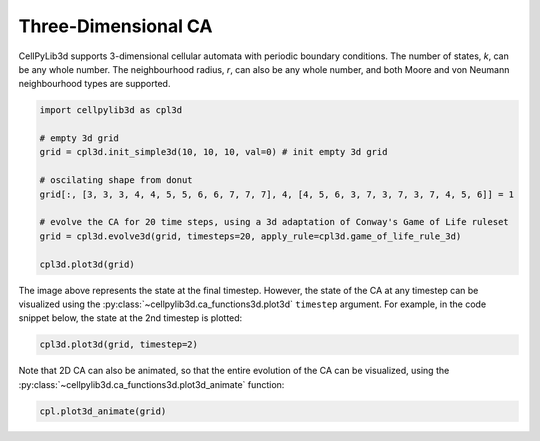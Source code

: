 Three-Dimensional CA
--------------------

CellPyLib3d supports 3-dimensional cellular automata with periodic boundary conditions. The number of states, `k`, can be any whole number. The neighbourhood radius, `r`, can also be any whole number, and both Moore and von Neumann neighbourhood types are supported.

.. code-block::

    import cellpylib3d as cpl3d

    # empty 3d grid
    grid = cpl3d.init_simple3d(10, 10, 10, val=0) # init empty 3d grid

    # oscilating shape from donut
    grid[:, [3, 3, 3, 4, 4, 5, 5, 6, 6, 7, 7, 7], 4, [4, 5, 6, 3, 7, 3, 7, 3, 7, 4, 5, 6]] = 1

    # evolve the CA for 20 time steps, using a 3d adaptation of Conway's Game of Life ruleset
    grid = cpl3d.evolve3d(grid, timesteps=20, apply_rule=cpl3d.game_of_life_rule_3d)

    cpl3d.plot3d(grid)

.. image:: _static/3d_gol_t20.png
    :width: 350

The image above represents the state at the final timestep. However, the state of the CA at any timestep can be
visualized using the :py:class:`~cellpylib3d.ca_functions3d.plot3d` ``timestep`` argument. For example, in the code snippet below, the state at the 2nd timestep is plotted:

.. code-block::

    cpl3d.plot3d(grid, timestep=2)

.. image:: _static/3d_gol_t2.png
    :width: 255

Note that 2D CA can also be animated, so that the entire evolution of the CA can be visualized, using the
:py:class:`~cellpylib3d.ca_functions3d.plot3d_animate` function:

.. code-block::

    cpl.plot3d_animate(grid)

.. image:: _static/3d_gol.gif
    :width: 350
